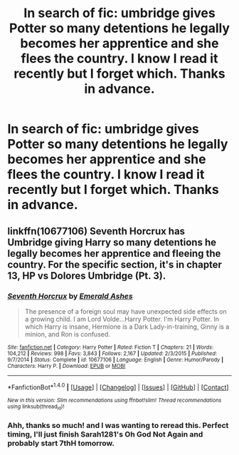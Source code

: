 #+TITLE: In search of fic: umbridge gives Potter so many detentions he legally becomes her apprentice and she flees the country. I know I read it recently but I forget which. Thanks in advance.

* In search of fic: umbridge gives Potter so many detentions he legally becomes her apprentice and she flees the country. I know I read it recently but I forget which. Thanks in advance.
:PROPERTIES:
:Author: viol8er
:Score: 12
:DateUnix: 1470802488.0
:DateShort: 2016-Aug-10
:FlairText: Request
:END:

** linkffn(10677106) Seventh Horcrux has Umbridge giving Harry so many detentions he legally becomes her apprentice and fleeing the country. For the specific section, it's in chapter 13, HP vs Dolores Umbridge (Pt. 3).
:PROPERTIES:
:Author: dysphere
:Score: 10
:DateUnix: 1470803756.0
:DateShort: 2016-Aug-10
:END:

*** [[http://www.fanfiction.net/s/10677106/1/][*/Seventh Horcrux/*]] by [[https://www.fanfiction.net/u/4112736/Emerald-Ashes][/Emerald Ashes/]]

#+begin_quote
  The presence of a foreign soul may have unexpected side effects on a growing child. I am Lord Volde...Harry Potter. I'm Harry Potter. In which Harry is insane, Hermione is a Dark Lady-in-training, Ginny is a minion, and Ron is confused.
#+end_quote

^{/Site/: [[http://www.fanfiction.net/][fanfiction.net]] *|* /Category/: Harry Potter *|* /Rated/: Fiction T *|* /Chapters/: 21 *|* /Words/: 104,212 *|* /Reviews/: 998 *|* /Favs/: 3,843 *|* /Follows/: 2,167 *|* /Updated/: 2/3/2015 *|* /Published/: 9/7/2014 *|* /Status/: Complete *|* /id/: 10677106 *|* /Language/: English *|* /Genre/: Humor/Parody *|* /Characters/: Harry P. *|* /Download/: [[http://www.ff2ebook.com/old/ffn-bot/index.php?id=10677106&source=ff&filetype=epub][EPUB]] or [[http://www.ff2ebook.com/old/ffn-bot/index.php?id=10677106&source=ff&filetype=mobi][MOBI]]}

--------------

*FanfictionBot*^{1.4.0} *|* [[[https://github.com/tusing/reddit-ffn-bot/wiki/Usage][Usage]]] | [[[https://github.com/tusing/reddit-ffn-bot/wiki/Changelog][Changelog]]] | [[[https://github.com/tusing/reddit-ffn-bot/issues/][Issues]]] | [[[https://github.com/tusing/reddit-ffn-bot/][GitHub]]] | [[[https://www.reddit.com/message/compose?to=tusing][Contact]]]

^{/New in this version: Slim recommendations using/ ffnbot!slim! /Thread recommendations using/ linksub(thread_id)!}
:PROPERTIES:
:Author: FanfictionBot
:Score: 3
:DateUnix: 1470803765.0
:DateShort: 2016-Aug-10
:END:


*** Ahh, thanks so much! and I was wanting to reread this. Perfect timing, I'll just finish Sarah1281's Oh God Not Again and probably start 7thH tomorrow.
:PROPERTIES:
:Author: viol8er
:Score: 2
:DateUnix: 1470805973.0
:DateShort: 2016-Aug-10
:END:
